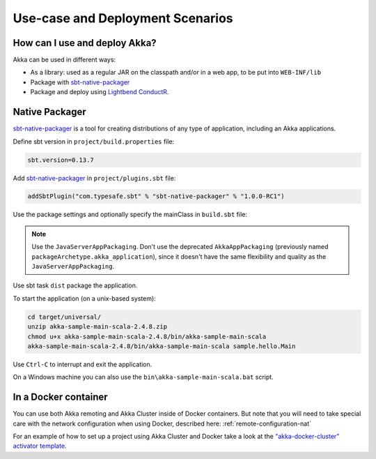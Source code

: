 .. _deployment-scenarios:

###################################
 Use-case and Deployment Scenarios
###################################

How can I use and deploy Akka?
==============================

Akka can be used in different ways:

- As a library: used as a regular JAR on the classpath and/or in a web app, to
  be put into ``WEB-INF/lib``

- Package with `sbt-native-packager <https://github.com/sbt/sbt-native-packager>`_

- Package and deploy using `Lightbend ConductR <http://www.lightbend.com/products/conductr>`_.


Native Packager
===============

`sbt-native-packager <https://github.com/sbt/sbt-native-packager>`_ is a tool for creating
distributions of any type of application, including an Akka applications.

Define sbt version in ``project/build.properties`` file: 

.. code-block:: none

    sbt.version=0.13.7

Add `sbt-native-packager <https://github.com/sbt/sbt-native-packager>`_ in ``project/plugins.sbt`` file:

.. code-block:: none

   addSbtPlugin("com.typesafe.sbt" % "sbt-native-packager" % "1.0.0-RC1")

Use the package settings and optionally specify the mainClass in ``build.sbt`` file:

.. includecode:: ../../../akka-samples/akka-sample-main-scala/build.sbt


.. note:: Use the ``JavaServerAppPackaging``. Don't use the deprecated ``AkkaAppPackaging`` (previously named 
   ``packageArchetype.akka_application``), since it doesn't have the same flexibility and quality
   as the ``JavaServerAppPackaging``.

Use sbt task ``dist`` package the application.

To start the application (on a unix-based system):

.. code-block:: none

   cd target/universal/
   unzip akka-sample-main-scala-2.4.8.zip
   chmod u+x akka-sample-main-scala-2.4.8/bin/akka-sample-main-scala
   akka-sample-main-scala-2.4.8/bin/akka-sample-main-scala sample.hello.Main

Use ``Ctrl-C`` to interrupt and exit the application.

On a Windows machine you can also use the ``bin\akka-sample-main-scala.bat`` script.


In a Docker container
=====================
You can use both Akka remoting and Akka Cluster inside of Docker containers. But note
that you will need to take special care with the network configuration when using Docker,
described here: :ref:`remote-configuration-nat`

For an example of how to set up a project using Akka Cluster and Docker take a look at the
`"akka-docker-cluster" activator template`__.

__ https://www.lightbend.com/activator/template/akka-docker-cluster

